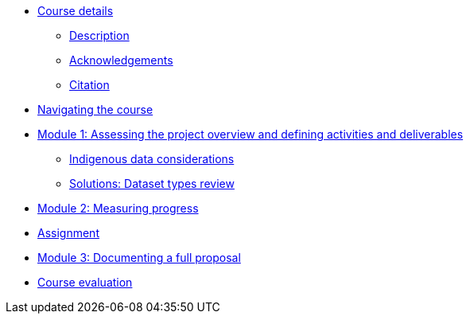 // Note the "home" section navigation is not currently visible, as the pages use the "home" layout which omits it.
* xref:index.adoc[Course details]
** xref:description.adoc[Description]
** xref:acknowledgements.adoc[Acknowledgements]
** xref:citation.adoc[Citation]
* xref:navigation.adoc[Navigating the course]
//* xref:downloads.adoc[Files for download]
//
* xref:overview-activities-deliverables.adoc[Module 1: Assessing the project overview and defining activities and deliverables]
** xref:indigenous-data-considerations.adoc[Indigenous data considerations]
** xref:solutions-dataset-types.adoc.adoc[Solutions: Dataset types review]
//
* xref:measuring-progress.adoc[Module 2: Measuring progress]
//
* xref:assignment.adoc[Assignment]
//
* xref:documenting-proposal.adoc[Module 3: Documenting a full proposal]
//
* xref:course-evaluation.adoc[Course evaluation]
